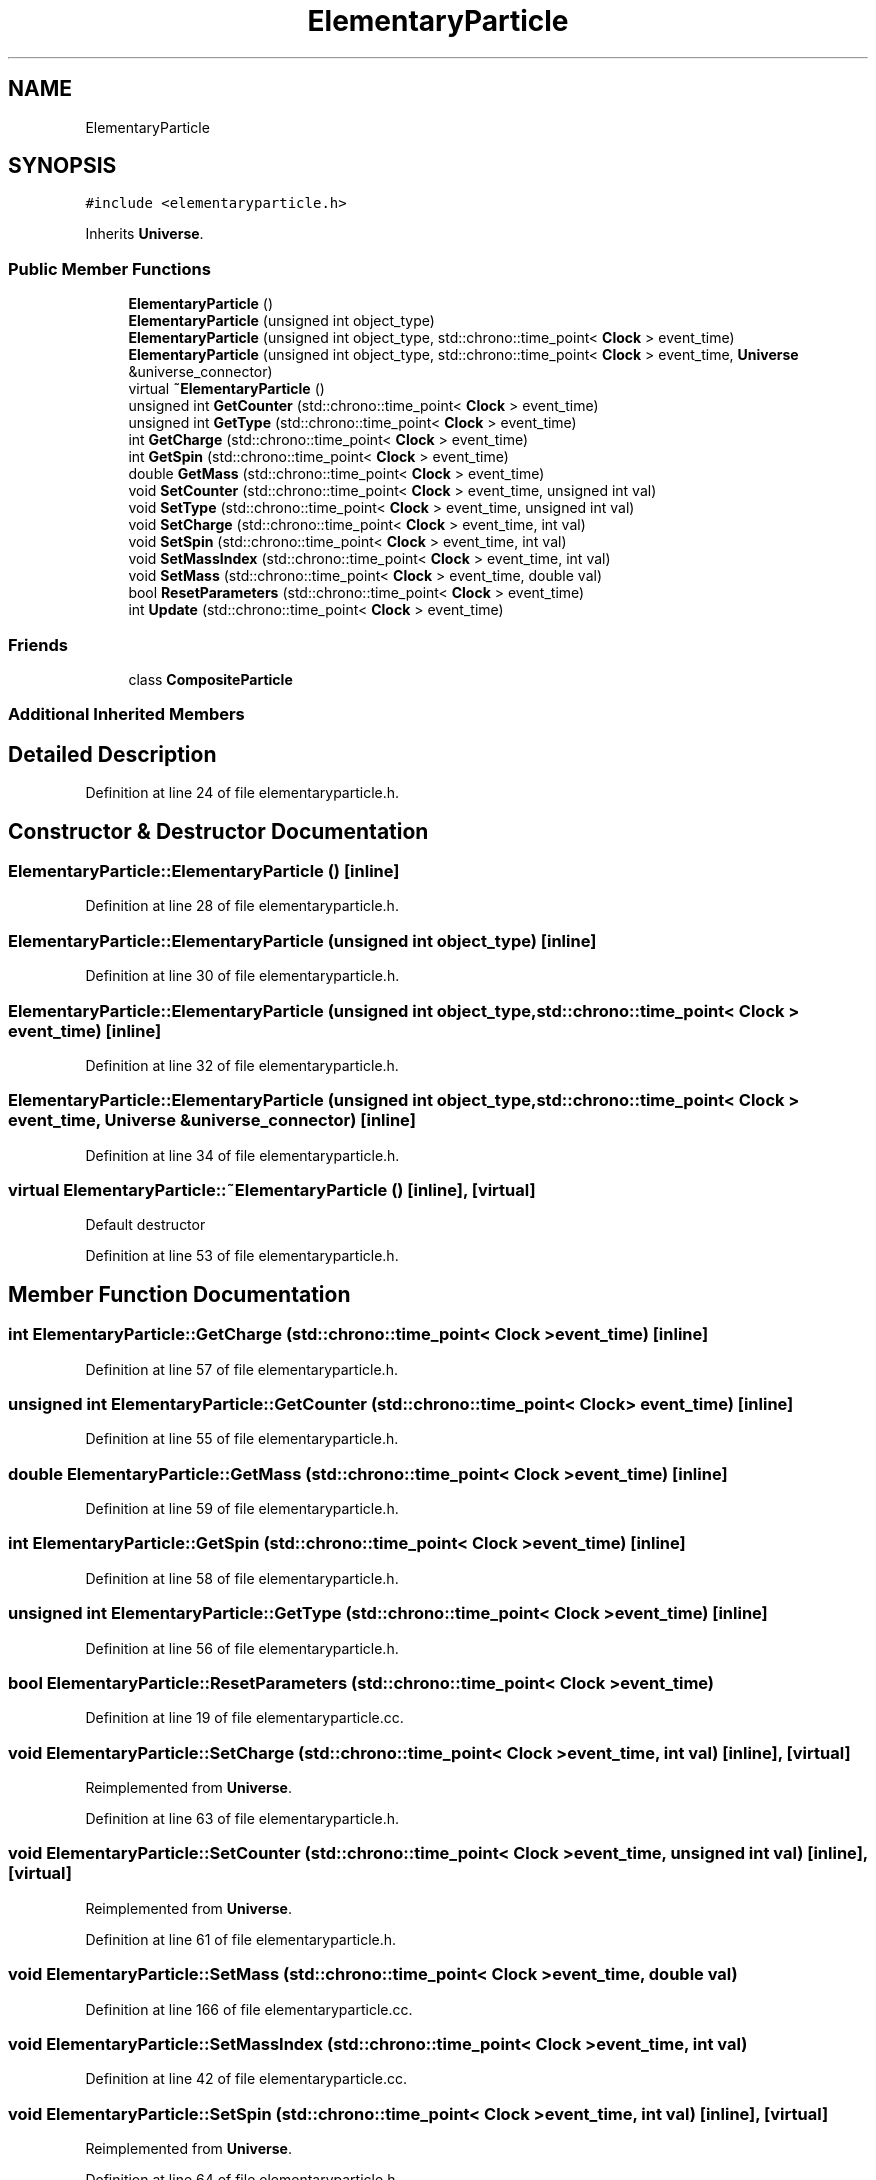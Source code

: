 .TH "ElementaryParticle" 3 "Tue Oct 10 2017" "Version 0.1" "BrainHarmonics" \" -*- nroff -*-
.ad l
.nh
.SH NAME
ElementaryParticle
.SH SYNOPSIS
.br
.PP
.PP
\fC#include <elementaryparticle\&.h>\fP
.PP
Inherits \fBUniverse\fP\&.
.SS "Public Member Functions"

.in +1c
.ti -1c
.RI "\fBElementaryParticle\fP ()"
.br
.ti -1c
.RI "\fBElementaryParticle\fP (unsigned int object_type)"
.br
.ti -1c
.RI "\fBElementaryParticle\fP (unsigned int object_type, std::chrono::time_point< \fBClock\fP > event_time)"
.br
.ti -1c
.RI "\fBElementaryParticle\fP (unsigned int object_type, std::chrono::time_point< \fBClock\fP > event_time, \fBUniverse\fP &universe_connector)"
.br
.ti -1c
.RI "virtual \fB~ElementaryParticle\fP ()"
.br
.ti -1c
.RI "unsigned int \fBGetCounter\fP (std::chrono::time_point< \fBClock\fP > event_time)"
.br
.ti -1c
.RI "unsigned int \fBGetType\fP (std::chrono::time_point< \fBClock\fP > event_time)"
.br
.ti -1c
.RI "int \fBGetCharge\fP (std::chrono::time_point< \fBClock\fP > event_time)"
.br
.ti -1c
.RI "int \fBGetSpin\fP (std::chrono::time_point< \fBClock\fP > event_time)"
.br
.ti -1c
.RI "double \fBGetMass\fP (std::chrono::time_point< \fBClock\fP > event_time)"
.br
.ti -1c
.RI "void \fBSetCounter\fP (std::chrono::time_point< \fBClock\fP > event_time, unsigned int val)"
.br
.ti -1c
.RI "void \fBSetType\fP (std::chrono::time_point< \fBClock\fP > event_time, unsigned int val)"
.br
.ti -1c
.RI "void \fBSetCharge\fP (std::chrono::time_point< \fBClock\fP > event_time, int val)"
.br
.ti -1c
.RI "void \fBSetSpin\fP (std::chrono::time_point< \fBClock\fP > event_time, int val)"
.br
.ti -1c
.RI "void \fBSetMassIndex\fP (std::chrono::time_point< \fBClock\fP > event_time, int val)"
.br
.ti -1c
.RI "void \fBSetMass\fP (std::chrono::time_point< \fBClock\fP > event_time, double val)"
.br
.ti -1c
.RI "bool \fBResetParameters\fP (std::chrono::time_point< \fBClock\fP > event_time)"
.br
.ti -1c
.RI "int \fBUpdate\fP (std::chrono::time_point< \fBClock\fP > event_time)"
.br
.in -1c
.SS "Friends"

.in +1c
.ti -1c
.RI "class \fBCompositeParticle\fP"
.br
.in -1c
.SS "Additional Inherited Members"
.SH "Detailed Description"
.PP 
Definition at line 24 of file elementaryparticle\&.h\&.
.SH "Constructor & Destructor Documentation"
.PP 
.SS "ElementaryParticle::ElementaryParticle ()\fC [inline]\fP"

.PP
Definition at line 28 of file elementaryparticle\&.h\&.
.SS "ElementaryParticle::ElementaryParticle (unsigned int object_type)\fC [inline]\fP"

.PP
Definition at line 30 of file elementaryparticle\&.h\&.
.SS "ElementaryParticle::ElementaryParticle (unsigned int object_type, std::chrono::time_point< \fBClock\fP > event_time)\fC [inline]\fP"

.PP
Definition at line 32 of file elementaryparticle\&.h\&.
.SS "ElementaryParticle::ElementaryParticle (unsigned int object_type, std::chrono::time_point< \fBClock\fP > event_time, \fBUniverse\fP & universe_connector)\fC [inline]\fP"

.PP
Definition at line 34 of file elementaryparticle\&.h\&.
.SS "virtual ElementaryParticle::~ElementaryParticle ()\fC [inline]\fP, \fC [virtual]\fP"
Default destructor 
.PP
Definition at line 53 of file elementaryparticle\&.h\&.
.SH "Member Function Documentation"
.PP 
.SS "int ElementaryParticle::GetCharge (std::chrono::time_point< \fBClock\fP > event_time)\fC [inline]\fP"

.PP
Definition at line 57 of file elementaryparticle\&.h\&.
.SS "unsigned int ElementaryParticle::GetCounter (std::chrono::time_point< \fBClock\fP > event_time)\fC [inline]\fP"

.PP
Definition at line 55 of file elementaryparticle\&.h\&.
.SS "double ElementaryParticle::GetMass (std::chrono::time_point< \fBClock\fP > event_time)\fC [inline]\fP"

.PP
Definition at line 59 of file elementaryparticle\&.h\&.
.SS "int ElementaryParticle::GetSpin (std::chrono::time_point< \fBClock\fP > event_time)\fC [inline]\fP"

.PP
Definition at line 58 of file elementaryparticle\&.h\&.
.SS "unsigned int ElementaryParticle::GetType (std::chrono::time_point< \fBClock\fP > event_time)\fC [inline]\fP"

.PP
Definition at line 56 of file elementaryparticle\&.h\&.
.SS "bool ElementaryParticle::ResetParameters (std::chrono::time_point< \fBClock\fP > event_time)"

.PP
Definition at line 19 of file elementaryparticle\&.cc\&.
.SS "void ElementaryParticle::SetCharge (std::chrono::time_point< \fBClock\fP > event_time, int val)\fC [inline]\fP, \fC [virtual]\fP"

.PP
Reimplemented from \fBUniverse\fP\&.
.PP
Definition at line 63 of file elementaryparticle\&.h\&.
.SS "void ElementaryParticle::SetCounter (std::chrono::time_point< \fBClock\fP > event_time, unsigned int val)\fC [inline]\fP, \fC [virtual]\fP"

.PP
Reimplemented from \fBUniverse\fP\&.
.PP
Definition at line 61 of file elementaryparticle\&.h\&.
.SS "void ElementaryParticle::SetMass (std::chrono::time_point< \fBClock\fP > event_time, double val)"

.PP
Definition at line 166 of file elementaryparticle\&.cc\&.
.SS "void ElementaryParticle::SetMassIndex (std::chrono::time_point< \fBClock\fP > event_time, int val)"

.PP
Definition at line 42 of file elementaryparticle\&.cc\&.
.SS "void ElementaryParticle::SetSpin (std::chrono::time_point< \fBClock\fP > event_time, int val)\fC [inline]\fP, \fC [virtual]\fP"

.PP
Reimplemented from \fBUniverse\fP\&.
.PP
Definition at line 64 of file elementaryparticle\&.h\&.
.SS "void ElementaryParticle::SetType (std::chrono::time_point< \fBClock\fP > event_time, unsigned int val)\fC [inline]\fP"

.PP
Definition at line 62 of file elementaryparticle\&.h\&.
.SS "int ElementaryParticle::Update (std::chrono::time_point< \fBClock\fP > event_time)"

.PP
Definition at line 168 of file elementaryparticle\&.cc\&.
.SH "Friends And Related Function Documentation"
.PP 
.SS "friend class CompositeParticle\fC [friend]\fP"

.PP
Definition at line 26 of file elementaryparticle\&.h\&.

.SH "Author"
.PP 
Generated automatically by Doxygen for BrainHarmonics from the source code\&.
